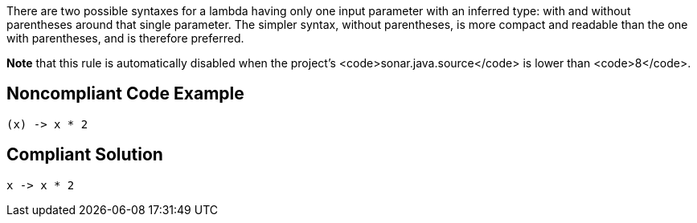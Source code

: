 There are two possible syntaxes for a lambda having only one input parameter with an inferred type: with and without parentheses around that single parameter. The simpler syntax, without parentheses, is more compact and readable than the one with parentheses, and is therefore preferred.

*Note* that this rule is automatically disabled when the project's <code>sonar.java.source</code> is lower than <code>8</code>.


== Noncompliant Code Example

----
(x) -> x * 2
----


== Compliant Solution

----
x -> x * 2
----



